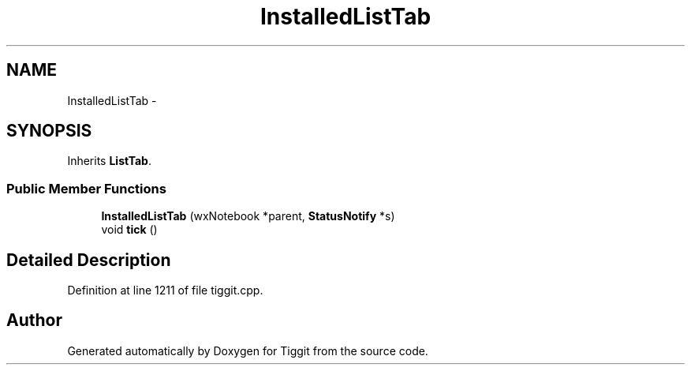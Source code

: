 .TH "InstalledListTab" 3 "Tue May 8 2012" "Tiggit" \" -*- nroff -*-
.ad l
.nh
.SH NAME
InstalledListTab \- 
.SH SYNOPSIS
.br
.PP
.PP
Inherits \fBListTab\fP\&.
.SS "Public Member Functions"

.in +1c
.ti -1c
.RI "\fBInstalledListTab\fP (wxNotebook *parent, \fBStatusNotify\fP *s)"
.br
.ti -1c
.RI "void \fBtick\fP ()"
.br
.in -1c
.SH "Detailed Description"
.PP 
Definition at line 1211 of file tiggit\&.cpp\&.

.SH "Author"
.PP 
Generated automatically by Doxygen for Tiggit from the source code\&.
